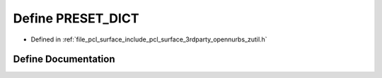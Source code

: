 .. _exhale_define_zutil_8h_1a1156d73d88538d122acfa852b95492bd:

Define PRESET_DICT
==================

- Defined in :ref:`file_pcl_surface_include_pcl_surface_3rdparty_opennurbs_zutil.h`


Define Documentation
--------------------


.. doxygendefine:: PRESET_DICT
